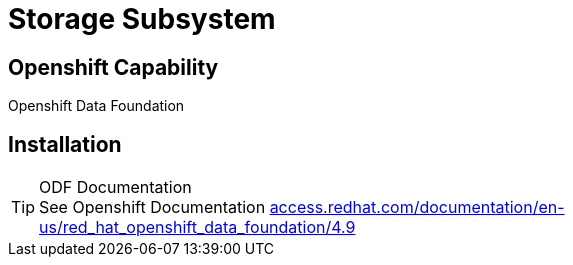 
:doctype: book
:icons: font
:hide-uri-scheme:
= Storage Subsystem

== Openshift Capability

Openshift Data Foundation

== Installation


****
[TIP]
.ODF Documentation
See Openshift Documentation 
https://access.redhat.com/documentation/en-us/red_hat_openshift_data_foundation/4.9

****
 